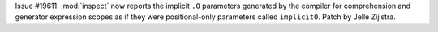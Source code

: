 Issue #19611: :mod:`inspect` now reports the implicit ``.0`` parameters
generated by the compiler for comprehension and generator expression scopes
as if they were positional-only parameters called ``implicit0``.
Patch by Jelle Zijlstra.